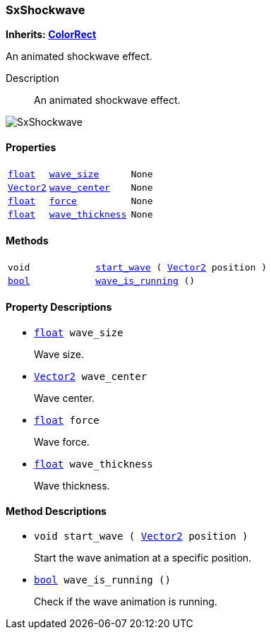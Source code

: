 === SxShockwave

*Inherits: https://docs.godotengine.org/en/stable/classes/class_colorrect.html#colorrect[ColorRect^]*

An animated shockwave effect.

Description::
    An animated shockwave effect.

image::images/nodes/SxShockwave.gif[align="center"]

[#_sxshockwave_properties]
==== Properties

[cols="1,2,1"]
|===
|`https://docs.godotengine.org/en/stable/classes/class_float.html#float[float^]`
|`<<_sxshockwave_member_wave_size,wave_size>>`
|`None`
|`https://docs.godotengine.org/en/stable/classes/class_vector2.html#vector2[Vector2^]`
|`<<_sxshockwave_member_wave_center,wave_center>>`
|`None`
|`https://docs.godotengine.org/en/stable/classes/class_float.html#float[float^]`
|`<<_sxshockwave_member_force,force>>`
|`None`
|`https://docs.godotengine.org/en/stable/classes/class_float.html#float[float^]`
|`<<_sxshockwave_member_wave_thickness,wave_thickness>>`
|`None`
|===

[#_sxshockwave_methods]
==== Methods

[cols="1,2"]
|===
|`void`
|`<<_sxshockwave_method_start_wave,start_wave>> ( https://docs.godotengine.org/en/stable/classes/class_vector2.html#vector2[Vector2^] position )`
|`https://docs.godotengine.org/en/stable/classes/class_bool.html#bool[bool^]`
|`<<_sxshockwave_method_wave_is_running,wave_is_running>> ()`
|===

[#_sxshockwave_property_descriptions]
==== Property Descriptions

[#_sxshockwave_member_wave_size]
* `https://docs.godotengine.org/en/stable/classes/class_float.html#float[float^] wave_size`
+
Wave size.

[#_sxshockwave_member_wave_center]
* `https://docs.godotengine.org/en/stable/classes/class_vector2.html#vector2[Vector2^] wave_center`
+
Wave center.

[#_sxshockwave_member_force]
* `https://docs.godotengine.org/en/stable/classes/class_float.html#float[float^] force`
+
Wave force.

[#_sxshockwave_member_wave_thickness]
* `https://docs.godotengine.org/en/stable/classes/class_float.html#float[float^] wave_thickness`
+
Wave thickness.

[#_sxshockwave_method_descriptions]
==== Method Descriptions

[#_sxshockwave_method_start_wave]
* `void start_wave ( https://docs.godotengine.org/en/stable/classes/class_vector2.html#vector2[Vector2^] position )`
+
Start the wave animation at a specific position.

[#_sxshockwave_method_wave_is_running]
* `https://docs.godotengine.org/en/stable/classes/class_bool.html#bool[bool^] wave_is_running ()`
+
Check if the wave animation is running.

